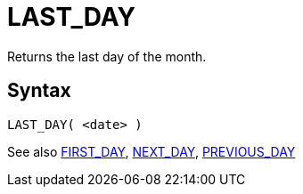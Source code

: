 ////
Licensed to the Apache Software Foundation (ASF) under one
or more contributor license agreements.  See the NOTICE file
distributed with this work for additional information
regarding copyright ownership.  The ASF licenses this file
to you under the Apache License, Version 2.0 (the
"License"); you may not use this file except in compliance
with the License.  You may obtain a copy of the License at
  http://www.apache.org/licenses/LICENSE-2.0
Unless required by applicable law or agreed to in writing,
software distributed under the License is distributed on an
"AS IS" BASIS, WITHOUT WARRANTIES OR CONDITIONS OF ANY
KIND, either express or implied.  See the License for the
specific language governing permissions and limitations
under the License.
////
= LAST_DAY

Returns the last day of the month.

== Syntax
----
LAST_DAY( <date> )
----

See also xref:first_day.adoc[FIRST_DAY], xref:next_day.adoc[NEXT_DAY], xref:previous_day.adoc[PREVIOUS_DAY]
